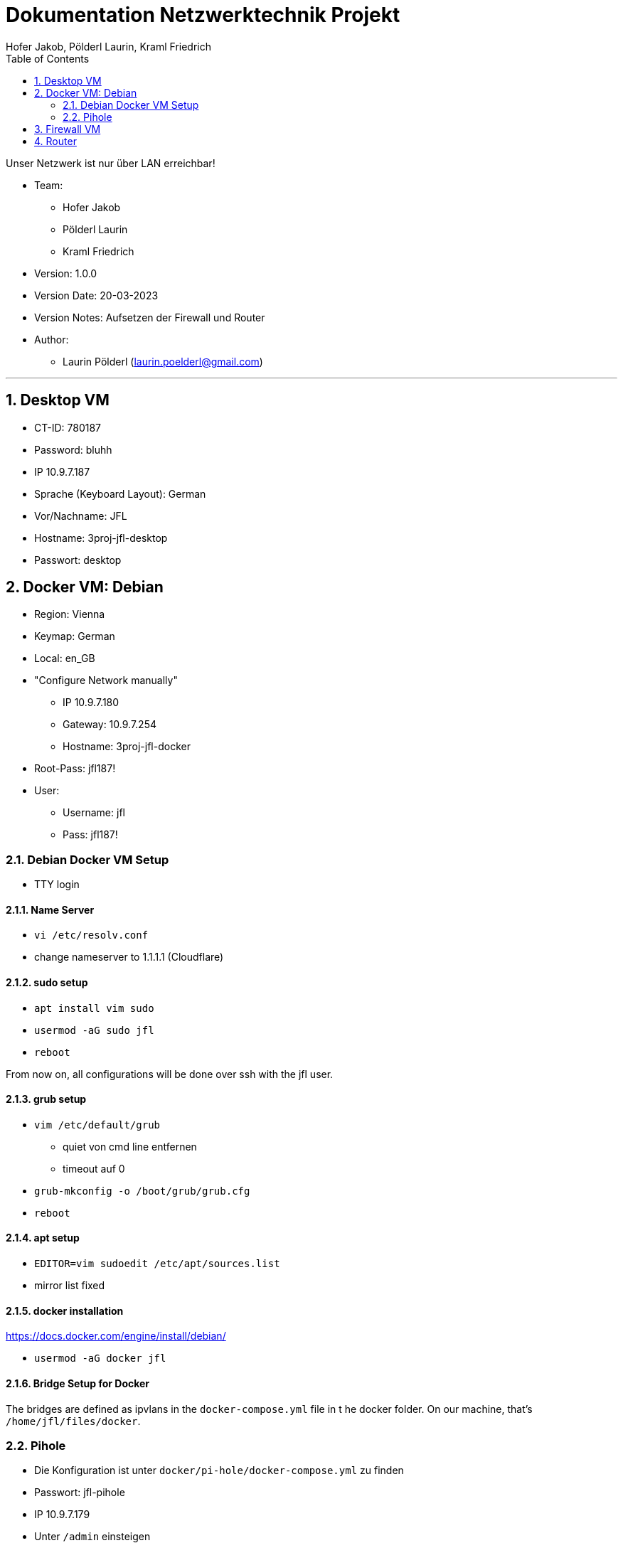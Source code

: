 = Dokumentation Netzwerktechnik Projekt
Hofer Jakob, Pölderl Laurin, Kraml Friedrich
:description: Dokumentation NWT-Projekt
:sectanchors:
:sectnums:
:icons: font
:experimental:
:sectnums:
:toc:
:doctype: book
:url-repo: https://github.com/SIMULATAN/NWT-Project-2023

Unser Netzwerk ist nur über LAN erreichbar!

* Team:

- Hofer Jakob
- Pölderl Laurin
- Kraml Friedrich

* Version: 1.0.0

* Version Date: 20-03-2023

* Version Notes: Aufsetzen der Firewall und Router

* Author:

** Laurin Pölderl (laurin.poelderl@gmail.com)


___

== Desktop VM

** CT-ID: 780187
** Password: bluhh
** IP 10.9.7.187
** Sprache (Keyboard Layout): German
** Vor/Nachname: JFL
** Hostname: 3proj-jfl-desktop
** Passwort: desktop

== Docker VM: Debian
** Region: Vienna
** Keymap: German
** Local: en_GB
** "Configure Network manually"
*** IP 10.9.7.180
*** Gateway: 10.9.7.254
*** Hostname: 3proj-jfl-docker
** Root-Pass: jfl187!
** User:
*** Username: jfl
*** Pass: jfl187!

=== Debian Docker VM Setup

** TTY login

==== Name Server

** `vi /etc/resolv.conf`
** change nameserver to 1.1.1.1 (Cloudflare)

==== sudo setup

** `apt install vim sudo`
** `usermod -aG sudo jfl`
** `reboot`

From now on, all configurations will be done over ssh with the jfl user.

==== grub setup

** `vim /etc/default/grub`
*** quiet von cmd line entfernen
*** timeout auf 0
** `grub-mkconfig -o /boot/grub/grub.cfg`
** `reboot`

==== apt setup

** `EDITOR=vim sudoedit /etc/apt/sources.list`
** mirror list fixed

==== docker installation

https://docs.docker.com/engine/install/debian/

** `usermod -aG docker jfl`

==== Bridge Setup for Docker

The bridges are defined as ipvlans in the `docker-compose.yml` file in t he docker folder.
On our machine, that's `/home/jfl/files/docker`.

=== Pihole

** Die Konfiguration ist unter `docker/pi-hole/docker-compose.yml` zu finden
** Passwort: jfl-pihole
** IP 10.9.7.179
** Unter `/admin` einsteigen
*** Settings -> dns -> Haken bei Cloudflare; bei Google raus

== Firewall VM

** Name: 3proj-jfl-firewall
** ISO Image: OPNsense-23.1-OpenSSL-dvd-amd64.iso

== Router

** Name: 3proj-jfl-router
** Passwort: router





























